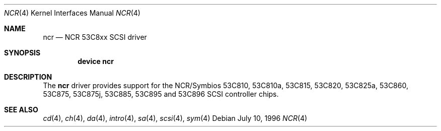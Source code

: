 .\"
.\" Copyright (c) 1994 James A. Jegers
.\" All rights reserved.
.\"
.\" Redistribution and use in source and binary forms, with or without
.\" modification, are permitted provided that the following conditions
.\" are met:
.\" 1. Redistributions of source code must retain the above copyright
.\"    notice, this list of conditions and the following disclaimer.
.\" 2. The name of the author may not be used to endorse or promote products
.\"    derived from this software without specific prior written permission
.\"
.\" THIS SOFTWARE IS PROVIDED BY THE AUTHOR ``AS IS'' AND ANY EXPRESS OR
.\" IMPLIED WARRANTIES, INCLUDING, BUT NOT LIMITED TO, THE IMPLIED WARRANTIES
.\" OF MERCHANTABILITY AND FITNESS FOR A PARTICULAR PURPOSE ARE DISCLAIMED.
.\" IN NO EVENT SHALL THE AUTHOR BE LIABLE FOR ANY DIRECT, INDIRECT,
.\" INCIDENTAL, SPECIAL, EXEMPLARY, OR CONSEQUENTIAL DAMAGES (INCLUDING, BUT
.\" NOT LIMITED TO, PROCUREMENT OF SUBSTITUTE GOODS OR SERVICES; LOSS OF USE,
.\" DATA, OR PROFITS; OR BUSINESS INTERRUPTION) HOWEVER CAUSED AND ON ANY
.\" THEORY OF LIABILITY, WHETHER IN CONTRACT, STRICT LIABILITY, OR TORT
.\" (INCLUDING NEGLIGENCE OR OTHERWISE) ARISING IN ANY WAY OUT OF THE USE OF
.\" THIS SOFTWARE, EVEN IF ADVISED OF THE POSSIBILITY OF SUCH DAMAGE.
.\"
.\" $FreeBSD: src/share/man/man4/ncr.4,v 1.11.2.2 2001/07/21 09:16:46 schweikh Exp $
.\"
.Dd July 10, 1996
.Dt NCR 4
.Os
.Sh NAME
.Nm ncr
.Nd NCR 53C8xx SCSI driver
.Sh SYNOPSIS
.Cd "device ncr"
.Sh DESCRIPTION
The
.Nm
driver provides support for the NCR/Symbios 53C810, 53C810a,
53C815, 53C820, 53C825a, 53C860, 53C875, 53C875j, 53C885,
53C895 and 53C896 SCSI controller chips.
.Sh SEE ALSO
.Xr cd 4 ,
.Xr ch 4 ,
.Xr da 4 ,
.Xr intro 4 ,
.Xr sa 4 ,
.Xr scsi 4 ,
.Xr sym 4
